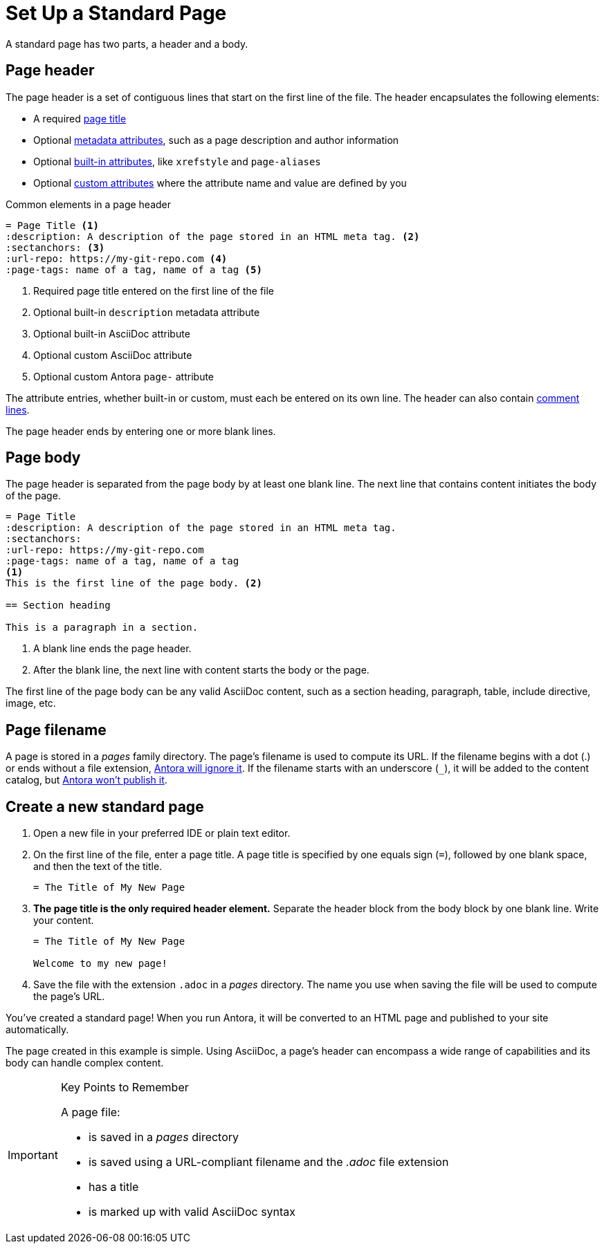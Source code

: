 = Set Up a Standard Page
:page-aliases: create-standard-page.adoc
:listing-caption!:

A standard page has two parts, a header and a body.

[#page-header]
== Page header

The page header is a set of contiguous lines that start on the first line of the file.
The header encapsulates the following elements:

* A required xref:title-and-metadata.adoc[page title]
* Optional xref:title-and-metadata.adoc[metadata attributes], such as a page description and author information
* Optional xref:attributes.adoc[built-in attributes], like `xrefstyle` and `page-aliases`
* Optional xref:attributes.adoc[custom attributes] where the attribute name and value are defined by you

.Common elements in a page header
----
= Page Title <.>
:description: A description of the page stored in an HTML meta tag. <.>
:sectanchors: <.>
:url-repo: https://my-git-repo.com <.>
:page-tags: name of a tag, name of a tag <.>
----
<.> Required page title entered on the first line of the file
<.> Optional built-in `description` metadata attribute
<.> Optional built-in AsciiDoc attribute
<.> Optional custom AsciiDoc attribute
<.> Optional custom Antora `page-` attribute

The attribute entries, whether built-in or custom, must each be entered on its own line.
The header can also contain xref:asciidoc:comments.adoc[comment lines].

The page header ends by entering one or more blank lines.

== Page body

The page header is separated from the page body by at least one blank line.
The next line that contains content initiates the body of the page.

----
= Page Title
:description: A description of the page stored in an HTML meta tag.
:sectanchors:
:url-repo: https://my-git-repo.com
:page-tags: name of a tag, name of a tag
<.>
This is the first line of the page body. <.>

== Section heading

This is a paragraph in a section.
----
<.> A blank line ends the page header.
<.> After the blank line, the next line with content starts the body or the page.

The first line of the page body can be any valid AsciiDoc content, such as a section heading, paragraph, table, include directive, image, etc.

== Page filename

A page is stored in a [.path]_pages_ family directory.
The page's filename is used to compute its URL.
If the filename begins with a dot (.) or ends without a file extension, xref:ROOT:standard-directories.adoc#hidden-files[Antora will ignore it].
If the filename starts with an underscore (`+_+`), it will be added to the content catalog, but xref:ROOT:standard-directories.adoc#hidden-files[Antora won't publish it].

== Create a new standard page

. Open a new file in your preferred IDE or plain text editor.

. On the first line of the file, enter a page title.
A page title is specified by one equals sign (`=`), followed by one blank space, and then the text of the title.
+
----
= The Title of My New Page
----

. *The page title is the only required header element.*
Separate the header block from the body block by one blank line.
Write your content.
+
----
= The Title of My New Page

Welcome to my new page!
----

. Save the file with the extension `.adoc` in a [.path]_pages_ directory.
The name you use when saving the file will be used to compute the page's URL.

You've created a standard page!
When you run Antora, it will be converted to an HTML page and published to your site automatically.

The page created in this example is simple.
Using AsciiDoc, a page's header can encompass a wide range of capabilities and its body can handle complex content.

[IMPORTANT]
.Key Points to Remember
====
A page file:

* is saved in a [.path]_pages_ directory
* is saved using a URL-compliant filename and the _.adoc_ file extension
* has a title
* is marked up with valid AsciiDoc syntax
====

//If you want a site visitor to locate this page via a component navigation menu, you'll need to add a link to the page (`xref`) to a xref:navigation:index.adoc[navigation file].
